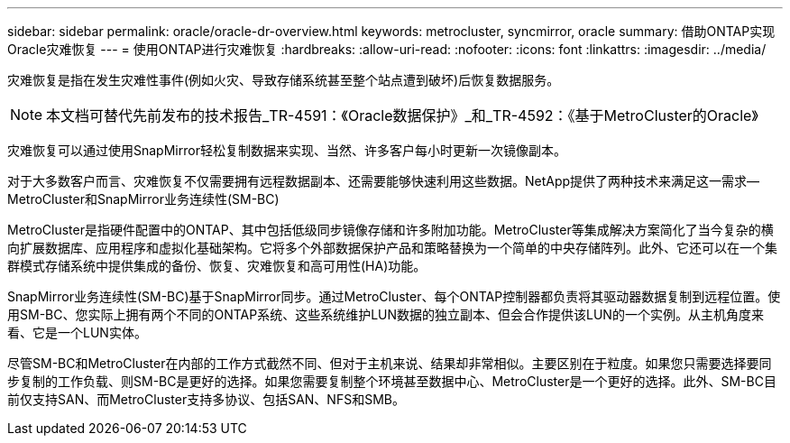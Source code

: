 ---
sidebar: sidebar 
permalink: oracle/oracle-dr-overview.html 
keywords: metrocluster, syncmirror, oracle 
summary: 借助ONTAP实现Oracle灾难恢复 
---
= 使用ONTAP进行灾难恢复
:hardbreaks:
:allow-uri-read: 
:nofooter: 
:icons: font
:linkattrs: 
:imagesdir: ../media/


[role="lead"]
灾难恢复是指在发生灾难性事件(例如火灾、导致存储系统甚至整个站点遭到破坏)后恢复数据服务。


NOTE: 本文档可替代先前发布的技术报告_TR-4591：《Oracle数据保护》_和_TR-4592：《基于MetroCluster的Oracle》

灾难恢复可以通过使用SnapMirror轻松复制数据来实现、当然、许多客户每小时更新一次镜像副本。

对于大多数客户而言、灾难恢复不仅需要拥有远程数据副本、还需要能够快速利用这些数据。NetApp提供了两种技术来满足这一需求—MetroCluster和SnapMirror业务连续性(SM-BC)

MetroCluster是指硬件配置中的ONTAP、其中包括低级同步镜像存储和许多附加功能。MetroCluster等集成解决方案简化了当今复杂的横向扩展数据库、应用程序和虚拟化基础架构。它将多个外部数据保护产品和策略替换为一个简单的中央存储阵列。此外、它还可以在一个集群模式存储系统中提供集成的备份、恢复、灾难恢复和高可用性(HA)功能。

SnapMirror业务连续性(SM-BC)基于SnapMirror同步。通过MetroCluster、每个ONTAP控制器都负责将其驱动器数据复制到远程位置。使用SM-BC、您实际上拥有两个不同的ONTAP系统、这些系统维护LUN数据的独立副本、但会合作提供该LUN的一个实例。从主机角度来看、它是一个LUN实体。

尽管SM-BC和MetroCluster在内部的工作方式截然不同、但对于主机来说、结果却非常相似。主要区别在于粒度。如果您只需要选择要同步复制的工作负载、则SM-BC是更好的选择。如果您需要复制整个环境甚至数据中心、MetroCluster是一个更好的选择。此外、SM-BC目前仅支持SAN、而MetroCluster支持多协议、包括SAN、NFS和SMB。
